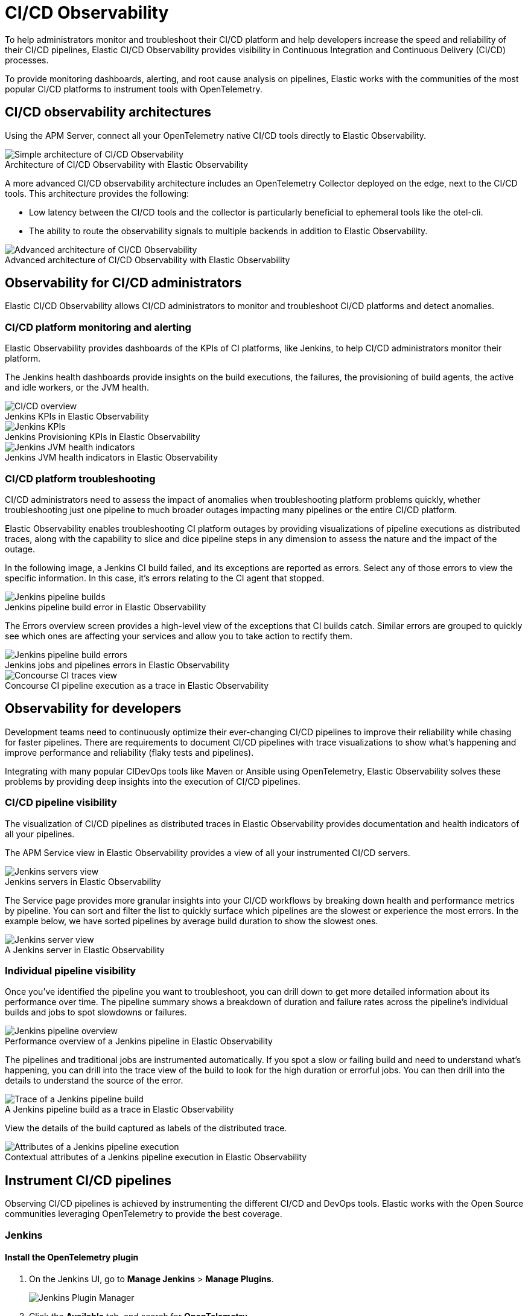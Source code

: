 [[ci-cd-observability]]
= CI/CD Observability
:figure-caption!:

To help administrators monitor and troubleshoot their CI/CD platform and help developers
increase the speed and reliability of their CI/CD pipelines, Elastic CI/CD Observability
provides visibility in Continuous Integration and Continuous Delivery (CI/CD) processes.

To provide monitoring dashboards, alerting, and root cause analysis on pipelines, Elastic
works with the communities of the most popular CI/CD platforms to instrument tools with
OpenTelemetry.

[discrete]
[[ci-cd-architecture]]
== CI/CD observability architectures

Using the APM Server, connect all your OpenTelemetry native CI/CD tools directly to Elastic Observability.

.Architecture of CI/CD Observability with Elastic Observability
image::images/simple-arch-observability.png[Simple architecture of CI/CD Observability]

A more advanced CI/CD observability architecture includes an OpenTelemetry Collector
deployed on the edge, next to the CI/CD tools. This architecture provides the following:

* Low latency between the CI/CD tools and the collector is particularly beneficial to
ephemeral tools like the otel-cli.
* The ability to route the observability signals to multiple backends in addition to
Elastic Observability.

.Advanced architecture of CI/CD Observability with Elastic Observability
image::images/advanced-arch-observability.png[Advanced architecture of CI/CD Observability]

[discrete]
[[ci-cd-administrators]]
== Observability for CI/CD administrators

Elastic CI/CD Observability allows CI/CD administrators to monitor and troubleshoot CI/CD
platforms and detect anomalies.

[discrete]
[[ci-cd-monitoring]]
=== CI/CD platform monitoring and alerting

Elastic Observability provides dashboards of the KPIs of CI platforms, like Jenkins, to help
CI/CD administrators monitor their platform.

The Jenkins health dashboards provide insights on the build executions, the failures, the
provisioning of build agents, the active and idle workers, or the JVM health.

[role="screenshot"]
.Jenkins KPIs in Elastic Observability
image::images/ci-cd-overview.png[CI/CD overview]

[role="screenshot"]
.Jenkins Provisioning KPIs in Elastic Observability
image::images/jenkins-kpis.png[Jenkins KPIs]

[role="screenshot"]
.Jenkins JVM health indicators in Elastic Observability
image::images/jenkins-jvm-indicators.png[Jenkins JVM health indicators]

[discrete]
[[ci-cd-troubleshooting]]
=== CI/CD platform troubleshooting

CI/CD administrators need to assess the impact of anomalies when troubleshooting platform problems quickly,
whether troubleshooting just one pipeline to much broader outages impacting many pipelines or the entire CI/CD platform.

Elastic Observability enables troubleshooting CI platform outages by providing visualizations of pipeline
executions as distributed traces, along with the capability to slice and dice pipeline steps in any dimension
to assess the nature and the impact of the outage.

In the following image, a Jenkins CI build failed, and its exceptions are reported as errors.
Select any of those errors to view the specific information. In this case, it's errors relating to
the CI agent that stopped.

[role="screenshot"]
.Jenkins pipeline build error in Elastic Observability
image::images/jenkins-pipeline-build.png[Jenkins pipeline builds]

The Errors overview screen provides a high-level view of the exceptions that CI builds catch.
Similar errors are grouped to quickly see which ones are affecting your services
and allow you to take action to rectify them.

[role="screenshot"]
.Jenkins jobs and pipelines errors in Elastic Observability
image::images/jenkins-pipeline-errors.png[Jenkins pipeline build errors]

[role="screenshot"]
.Concourse CI pipeline execution as a trace in Elastic Observability
image::images/concourse-ci-traces.png[Concourse CI traces view]

[discrete]
[[ci-cd-developers]]
== Observability for developers

Development teams need to continuously optimize their ever-changing CI/CD pipelines to improve
their reliability while chasing for faster pipelines. There are requirements to document CI/CD pipelines
with trace visualizations to show what’s happening and improve performance and reliability
(flaky tests and pipelines).

Integrating with many popular CIDevOps tools like Maven or Ansible using OpenTelemetry, Elastic Observability
solves these problems by providing deep insights into the execution of CI/CD pipelines.

[discrete]
[[ci-cd-visibility]]
=== CI/CD pipeline visibility

The visualization of CI/CD pipelines as distributed traces in Elastic Observability provides
documentation and health indicators of all your pipelines.

The APM Service view in Elastic Observability provides a view of all your instrumented CI/CD
servers.

[role="screenshot"]
.Jenkins servers in Elastic Observability
image::images/jenkins-servers.png[Jenkins servers view]

The Service page provides more granular insights into your CI/CD workflows by breaking down health
and performance metrics by pipeline. You can sort and filter the list to quickly surface which
pipelines are the slowest or experience the most errors. In the example below, we have sorted pipelines
by average build duration to show the slowest ones.

[role="screenshot"]
.A Jenkins server in Elastic Observability
image::images/jenkins-server.png[Jenkins server view]

[discrete]
[[ci-cd-pipelines]]
=== Individual pipeline visibility

Once you’ve identified the pipeline you want to troubleshoot, you can drill down to get more detailed
information about its performance over time. The pipeline summary shows a breakdown of duration and
failure rates across the pipeline’s individual builds and jobs to spot slowdowns or failures.

[role="screenshot"]
.Performance overview of a Jenkins pipeline in Elastic Observability
image::images/jenkins-pipeline-overview.png[Jenkins pipeline overview]

The pipelines and traditional jobs are instrumented automatically. If you spot a slow or failing
build and need to understand what’s happening, you can drill into the trace view of the build to look
for the high duration or errorful jobs. You can then drill into the details to understand the
source of the error.

[role="screenshot"]
.A Jenkins pipeline build as a trace in Elastic Observability
image::images/jenkins-pipeline-trace.png[Trace of a Jenkins pipeline build]

View the details of the build captured as labels of the distributed trace.

[role="screenshot"]
.Contextual attributes of a Jenkins pipeline execution in Elastic Observability
image::images/jenkins-pipeline-trace.png[Attributes of a Jenkins pipeline execution]

[discrete]
[[ci-cd-instrumentation]]
== Instrument CI/CD pipelines

Observing CI/CD pipelines is achieved by instrumenting the different CI/CD and DevOps tools.
Elastic works with the Open Source communities leveraging OpenTelemetry to provide the best coverage.

[discrete]
[[ci-cd-jenkins]]
=== Jenkins

[discrete]
[[ci-cd-install-jenkins]]
==== Install the OpenTelemetry plugin

. On the Jenkins UI, go to *Manage Jenkins* > *Manage Plugins*.
+
[role="screenshot"]
image::images/jenkins-plugin-manager.png[Jenkins Plugin Manager]
+
. Click the *Available* tab, and search for *OpenTelemetry*.
. Select the *OpenTelemetry* checkbox and then click *Download now and install after restart*.
+
To verify that the plugin is installed, click the *Installed* tab, and search for *OpenTelemetry Plugin*.

[discrete]
[[ci-cd-configure-jenkins]]
==== Configure the OpenTelemetry plugin

The OpenTelemetry plugin needs to be configured to report data to an OpenTelemetry service.
In addition, you will need the endpoint of the OpenTelemetry service, the type of authentication,
and the access credentials.

. On the Jenkins UI, go to *Manage Jenkins* > *Configure System*.
. Go to the OpenTelemetry Plugin section.
. Configure your OpenTelemetry endpoint and authentication using the Elastic APM Server URL and the APM Server authentication:

* If using the Elastic APM secret token authorization, select a *Bearer Authentication Token*, and add the token
as a Jenkins secret text credential.
+
[role="screenshot"]
image::images/configure-otel-plugin.png[Configure OTEL plugin]
+
* If using the Elastic API Key authorization, define the *Header Authentications*:
** Header name: `"Authorization"`
** Header value: a secret text credential with the value of `"ApiKey an_api_key"` (`an_api_key` is the value of the secret key)

. Go to *Add Visualisation Observability Backend* and define the URL for your {kib} server.
+
[role="screenshot"]
image::images/kibana-url.png[Define Kibana URL]
+
. Finally, there are additional settings to configure:

* Endpoint certificates to use in communications.
* The service name and service namespace sent to the OpenTelemetry service.
* Timeouts and batch process times.
* Any steps you may want to omit from the data you send.
+
WARNING: You can export the OpenTelemetry configuration as environment variables to use them with other tools like otel-cli,
Ansible Otel plugin, and so on. If you enable this option, consider that you can potentially expose the credentials in
the console output.

To learn more about the integration of Jenkins with Elastic Observability, see https://plugins.jenkins.io/opentelemetry/[OpenTelemetry].

[discrete]
[[ci-cd-jenkins-dashbaords]]
==== Install Jenkins dashboards in {kib}

There are out of the box {kib} dashboards that help visualize some metrics for the CI/CD platform.

Using the {kibana-ref}/dashboard-import-api.html[Import API] or the {kib} UI, you
can https://github.com/jenkinsci/opentelemetry-plugin/tree/master/docs/dashboards/elastic[install dashboards]
that are compatible with version 7.12 or higher.

[discrete]
[[ci-cd-mavin]]
=== Mavin

The Maven OpenTelemetry plugin integration provides comprehensive visibility into all of your Maven builds.
The plugin generates traces for each build and performance metrics to help you understand which maven goals
or maven submodules are run the most, how often they fail, and how long they take to complete.

The context propagation from CI pipelines (Jenkins job or pipeline) is passed to the Maven build
through the `TRACEPARENT` and `TRACESTATE` environment variables that match the https://www.w3.org/TR/trace-context/[W3C Trace Context specification].
Therefore, everything that happens in the CI platform is also shown in the traces.

You can configure your Maven project with the https://github.com/open-telemetry/opentelemetry-java-contrib/tree/main/maven-extension[Maven OpenTelemetry extension].
For example, you can add the following snippet to your pom.xml file.

[source,bash]
----
<project>
  ...
  <build>
    <extensions>
      <extension>
          <groupId>io.opentelemetry.contrib</groupId>
          <artifactId>opentelemetry-maven-extension</artifactId>
          <version>1.7.0-alpha</version>
      </extension>
    </extensions>
  </build>
</project>
----

You can now trigger to send the Maven build reporting performance data to Elastic Observability by
passing the configuration details as environment variables:

[source,bash]
----
export OTEL_EXPORTER_OTLP_ENDPOINT="https://elastic-apm-server.example.com:8200"
export OTEL_EXPORTER_OTLP_HEADERS="Authorization=Bearer an_apm_secret_token"

mvn verify
----

You can instrument Maven builds without modifying the pom.xml file using the Maven
command line argument “-Dmaven.ext.class.path=...”

[source,bash]
----
export OTEL_EXPORTER_OTLP_ENDPOINT="https://elastic-apm-server.example.com:8200"
export OTEL_EXPORTER_OTLP_HEADERS="Authorization=Bearer an_apm_secret_token"

mvn -Dmaven.ext.class.path=path/to/opentelemetry-maven-extension.jar verify
----

You can also trigger your Maven builds from the CI platform and visualize the end-to-end
pipeline execution in Elastic Observability, including the detailed steps of your CI
pipeline and the Maven build.

When invoking Maven builds with Jenkins, it’s unnecessary to use environment variables
to configure the Maven build (`OTEL_EXPORTER_OTLP_ENDPOINT…`), to rely on Jenkins’ capability
to inject OpenTelemetry configuration as environment variables (see here).

[role="screenshot"]
.A Jenkins pipeline executing Maven builds
image::images/jenkins-maven-pipeline.png[Maven builds in Jenkins]

To learn more, see the https://github.com/open-telemetry/opentelemetry-java-contrib/tree/main/maven-extension[integration of Maven builds with Elastic Observability].

[discrete]
[[ci-cd-ansible]]
=== Ansible

The Ansible OpenTelemetry plugin integration provides visibility into all your
Ansible playbooks. The plugin generates traces for each run and performance metrics to help
you understand which Ansible tasks or roles are run the most, how often they
fail, and how long they take to complete.

You can configure your Ansible playbooks with the https://docs.ansible.com/ansible/latest/collections/community/general/opentelemetry_callback.html[Ansible OpenTelemetry callback plugin].
It’s required to install the Opentelemetry python libraries and configure the callback
as stated in the https://docs.ansible.com/ansible/latest/collections/community/general/opentelemetry_callback.html#examples[examples] section.

The context propagation from the Jenkins job or pipeline is passed to the Ansible run. Therefore,
everything that happens in the CI is also shown in the traces.

[role="screenshot"]
.Visibility into your Ansible playbooks
image::images/jenkins-ansible-pipeline.png[Ansible playbooks in Jenkins]

[discrete]
[[ci-cd-otel-cli]]
=== Otel cli

https://github.com/equinix-labs/otel-cli[otel-cli] is a command-line tool for sending OpenTelemetry
traces, which is useful if instrumenting your scripts explicitly when no other implicit
integration is in place.

Using the otel-cli wrapper, you can configure your build scripts implemented in shell, make, or
another scripting language. For example, instrumenting the Makefile below with otel-cli helps
visualize every command in each goal as spans.

[source,bash]
----
# see https://blog.container-solutions.com/tagging-docker-images-the-right-way

NAME   := acmecorp/foo
TAG    := $$(git log -1 --pretty=%!H(MISSING))
IMG    := ${NAME}:${TAG}
LATEST := ${NAME}:latest
 
build:
  @otel-cli exec --name 'docker build' docker build -t ${IMG} .
  @otel-cli exec --name 'docker tag' docker tag ${IMG} ${LATEST}
 
push:
  @otel-cli exec --name 'docker push' --attrs "http.url=https://docker.elastic.dev" docker push ${NAME}
 
login:
  @otel-cli exec --name 'docker login' --attrs 'rpc.system=grpc' docker login -u ${DOCKER_USER} -p ${DOCKER_PASS}
----

To invoke shell scripts that use otel-cli for tracing:

[source,bash]
----
export OTEL_EXPORTER_OTLP_ENDPOINT="elastic-apm-server.example.com:8200"
make login build push
----

[role="screenshot"]
.A Jenkins build executing a Makefile instrumented with the otel-cli in Elastic Observability
image::images/jenkins-makefile.png[Jenkins build executing an instrumented Makefile]

[role="screenshot"]
.ServiceMap view of a Jenkins pipeline execution instrumented with the otel-cli
image::images/jenkins-service-map.png[Jenkins service map view]

[discrete]
[[ci-cd-concourse-ci]]
=== Concourse CI

To configure Concourse CI to send traces, refer to the https://concourse-ci.org/tracing.html[tracing] docs.
In the Concourse configuration, you just need to define `CONCOURSE_TRACING_OTLP_ADDRESS`
and `CONCOURSE_TRACING_OTLP_HEADERS`.

[source,bash]
----
CONCOURSE_TRACING_OTLP_ADDRESS=elastic-apm-server.example.com:8200
CONCOURSE_TRACING_OTLP_HEADERS=Authorization=Bearer your-secret-token
----

Context propagation is supported; therefore, you can benefit from the integrations described above.

Once Concourse CI tracing is configured, Concourse CI pipeline executions are
reported in Elastic Observability.

[role="screenshot"]
.A Concourse CI pipeline execution in Elastic Observability
image::images/jenkins-concourse.png[Concourse CI pipeline execution]

The Concourse CI doesn’t report health metrics through OpenTelemetry. However, you can use the
https://github.com/open-telemetry/opentelemetry-collector-contrib/tree/main/processor/spanmetricsprocessor#span-metrics-processor[OpenTelemetry Collector Span Metrics Processor]
to derive pipeline execution traces into KPI metrics like throughput and the error rate
of pipelines.